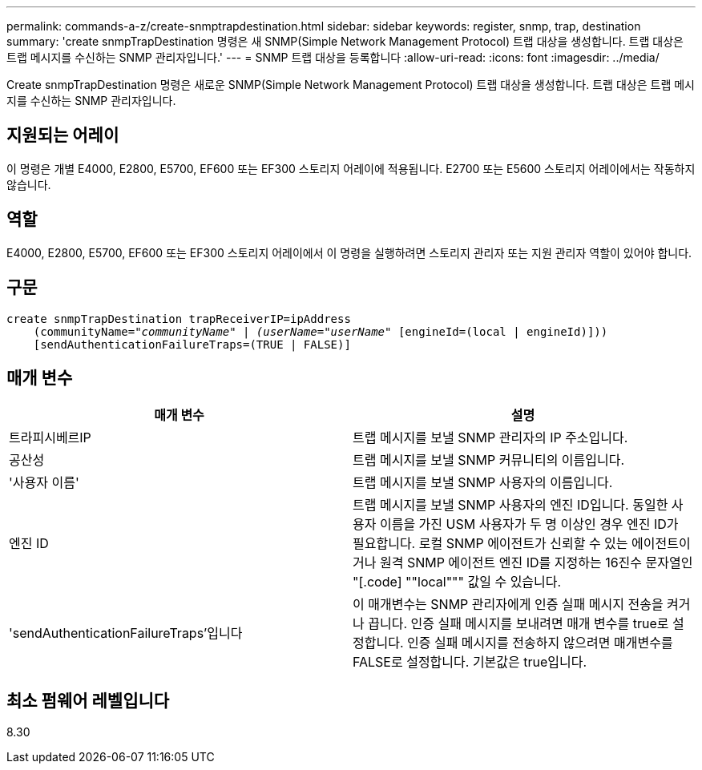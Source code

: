 ---
permalink: commands-a-z/create-snmptrapdestination.html 
sidebar: sidebar 
keywords: register, snmp, trap, destination 
summary: 'create snmpTrapDestination 명령은 새 SNMP(Simple Network Management Protocol) 트랩 대상을 생성합니다. 트랩 대상은 트랩 메시지를 수신하는 SNMP 관리자입니다.' 
---
= SNMP 트랩 대상을 등록합니다
:allow-uri-read: 
:icons: font
:imagesdir: ../media/


[role="lead"]
Create snmpTrapDestination 명령은 새로운 SNMP(Simple Network Management Protocol) 트랩 대상을 생성합니다. 트랩 대상은 트랩 메시지를 수신하는 SNMP 관리자입니다.



== 지원되는 어레이

이 명령은 개별 E4000, E2800, E5700, EF600 또는 EF300 스토리지 어레이에 적용됩니다. E2700 또는 E5600 스토리지 어레이에서는 작동하지 않습니다.



== 역할

E4000, E2800, E5700, EF600 또는 EF300 스토리지 어레이에서 이 명령을 실행하려면 스토리지 관리자 또는 지원 관리자 역할이 있어야 합니다.



== 구문

[source, cli, subs="+macros"]
----
create snmpTrapDestination trapReceiverIP=ipAddress
    (communityName=pass:quotes[_"communityName" | (userName="userName"_] [engineId=(local | engineId)]))
    [sendAuthenticationFailureTraps=(TRUE | FALSE)]
----


== 매개 변수

|===
| 매개 변수 | 설명 


 a| 
트라피시베르IP
 a| 
트랩 메시지를 보낼 SNMP 관리자의 IP 주소입니다.



 a| 
공산성
 a| 
트랩 메시지를 보낼 SNMP 커뮤니티의 이름입니다.



 a| 
'사용자 이름'
 a| 
트랩 메시지를 보낼 SNMP 사용자의 이름입니다.



 a| 
엔진 ID
 a| 
트랩 메시지를 보낼 SNMP 사용자의 엔진 ID입니다. 동일한 사용자 이름을 가진 USM 사용자가 두 명 이상인 경우 엔진 ID가 필요합니다. 로컬 SNMP 에이전트가 신뢰할 수 있는 에이전트이거나 원격 SNMP 에이전트 엔진 ID를 지정하는 16진수 문자열인 "[.code] ""local""" 값일 수 있습니다.



 a| 
'sendAuthenticationFailureTraps'입니다
 a| 
이 매개변수는 SNMP 관리자에게 인증 실패 메시지 전송을 켜거나 끕니다. 인증 실패 메시지를 보내려면 매개 변수를 true로 설정합니다. 인증 실패 메시지를 전송하지 않으려면 매개변수를 FALSE로 설정합니다. 기본값은 true입니다.

|===


== 최소 펌웨어 레벨입니다

8.30
